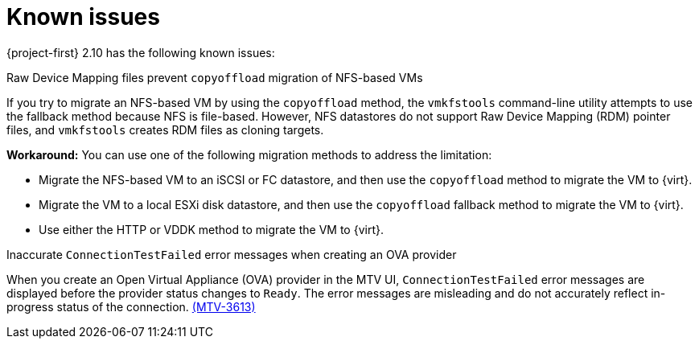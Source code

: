 // Module included in the following assemblies:
//
// * documentation/doc-Release_notes/master.adoc

:_content-type: CONCEPT
[id="known-issues-2-10_{context}"]
= Known issues

[role="_abstract"]
{project-first} 2.10 has the following known issues:

.Raw Device Mapping files prevent `copyoffload` migration of NFS-based VMs

If you try to migrate an NFS-based VM by using the `copyoffload` method, the `vmkfstools` command-line utility attempts to use the fallback method because NFS is file-based. However, NFS datastores do not support Raw Device Mapping (RDM) pointer files, and `vmkfstools` creates RDM files as cloning targets. 

*Workaround:* You can use one of the following migration methods to address the limitation:

* Migrate the NFS-based VM to an iSCSI or FC datastore, and then use the `copyoffload` method to migrate the VM to {virt}.
* Migrate the VM to a local ESXi disk datastore, and then use the `copyoffload` fallback method to migrate the VM to {virt}.
* Use either the HTTP or VDDK method to migrate the VM to {virt}.
//link:https://issues.redhat.com/browse/MTV-XXXX[(MTV-XXXX)]

.Inaccurate `ConnectionTestFailed` error messages when creating an OVA provider

When you create an Open Virtual Appliance (OVA) provider in the MTV UI, `ConnectionTestFailed` error messages are displayed before the provider status changes to `Ready`. The error messages are misleading and do not accurately reflect in-progress status of the connection. link:https://issues.redhat.com/browse/MTV-3613[(MTV-3613)]

//For a complete list of all known issues in this release, see the list of link:https://issues.redhat.com/issues/?filter=12472621[Known Issues] in Jira.

